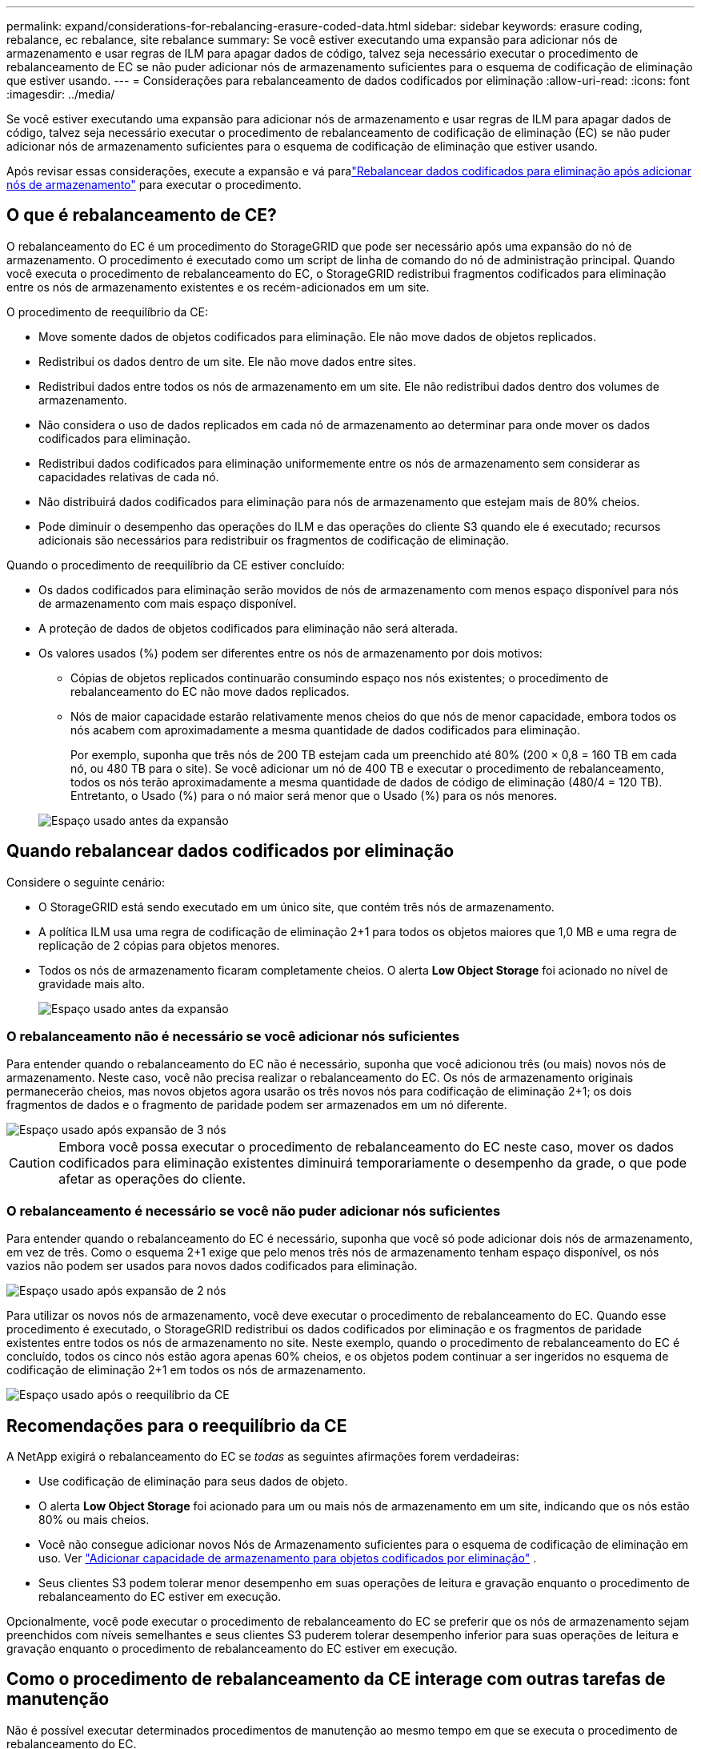 ---
permalink: expand/considerations-for-rebalancing-erasure-coded-data.html 
sidebar: sidebar 
keywords: erasure coding, rebalance, ec rebalance, site rebalance 
summary: Se você estiver executando uma expansão para adicionar nós de armazenamento e usar regras de ILM para apagar dados de código, talvez seja necessário executar o procedimento de rebalanceamento de EC se não puder adicionar nós de armazenamento suficientes para o esquema de codificação de eliminação que estiver usando. 
---
= Considerações para rebalanceamento de dados codificados por eliminação
:allow-uri-read: 
:icons: font
:imagesdir: ../media/


[role="lead"]
Se você estiver executando uma expansão para adicionar nós de armazenamento e usar regras de ILM para apagar dados de código, talvez seja necessário executar o procedimento de rebalanceamento de codificação de eliminação (EC) se não puder adicionar nós de armazenamento suficientes para o esquema de codificação de eliminação que estiver usando.

Após revisar essas considerações, execute a expansão e vá paralink:rebalancing-erasure-coded-data-after-adding-storage-nodes.html["Rebalancear dados codificados para eliminação após adicionar nós de armazenamento"] para executar o procedimento.



== O que é rebalanceamento de CE?

O rebalanceamento do EC é um procedimento do StorageGRID que pode ser necessário após uma expansão do nó de armazenamento.  O procedimento é executado como um script de linha de comando do nó de administração principal.  Quando você executa o procedimento de rebalanceamento do EC, o StorageGRID redistribui fragmentos codificados para eliminação entre os nós de armazenamento existentes e os recém-adicionados em um site.

O procedimento de reequilíbrio da CE:

* Move somente dados de objetos codificados para eliminação.  Ele não move dados de objetos replicados.
* Redistribui os dados dentro de um site.  Ele não move dados entre sites.
* Redistribui dados entre todos os nós de armazenamento em um site.  Ele não redistribui dados dentro dos volumes de armazenamento.
* Não considera o uso de dados replicados em cada nó de armazenamento ao determinar para onde mover os dados codificados para eliminação.
* Redistribui dados codificados para eliminação uniformemente entre os nós de armazenamento sem considerar as capacidades relativas de cada nó.
* Não distribuirá dados codificados para eliminação para nós de armazenamento que estejam mais de 80% cheios.
* Pode diminuir o desempenho das operações do ILM e das operações do cliente S3 quando ele é executado; recursos adicionais são necessários para redistribuir os fragmentos de codificação de eliminação.


Quando o procedimento de reequilíbrio da CE estiver concluído:

* Os dados codificados para eliminação serão movidos de nós de armazenamento com menos espaço disponível para nós de armazenamento com mais espaço disponível.
* A proteção de dados de objetos codificados para eliminação não será alterada.
* Os valores usados (%) podem ser diferentes entre os nós de armazenamento por dois motivos:
+
** Cópias de objetos replicados continuarão consumindo espaço nos nós existentes; o procedimento de rebalanceamento do EC não move dados replicados.
** Nós de maior capacidade estarão relativamente menos cheios do que nós de menor capacidade, embora todos os nós acabem com aproximadamente a mesma quantidade de dados codificados para eliminação.
+
Por exemplo, suponha que três nós de 200 TB estejam cada um preenchido até 80% (200 &#215; 0,8 = 160 TB em cada nó, ou 480 TB para o site).  Se você adicionar um nó de 400 TB e executar o procedimento de rebalanceamento, todos os nós terão aproximadamente a mesma quantidade de dados de código de eliminação (480/4 = 120 TB).  Entretanto, o Usado (%) para o nó maior será menor que o Usado (%) para os nós menores.

+
image::../media/used_space_with_larger_node.png[Espaço usado antes da expansão]







== Quando rebalancear dados codificados por eliminação

Considere o seguinte cenário:

* O StorageGRID está sendo executado em um único site, que contém três nós de armazenamento.
* A política ILM usa uma regra de codificação de eliminação 2+1 para todos os objetos maiores que 1,0 MB e uma regra de replicação de 2 cópias para objetos menores.
* Todos os nós de armazenamento ficaram completamente cheios.  O alerta *Low Object Storage* foi acionado no nível de gravidade mais alto.
+
image::../media/used_space_before_expansion.png[Espaço usado antes da expansão]





=== O rebalanceamento não é necessário se você adicionar nós suficientes

Para entender quando o rebalanceamento do EC não é necessário, suponha que você adicionou três (ou mais) novos nós de armazenamento.  Neste caso, você não precisa realizar o rebalanceamento do EC.  Os nós de armazenamento originais permanecerão cheios, mas novos objetos agora usarão os três novos nós para codificação de eliminação 2+1; os dois fragmentos de dados e o fragmento de paridade podem ser armazenados em um nó diferente.

image::../media/used_space_after_3_node_expansion.png[Espaço usado após expansão de 3 nós]


CAUTION: Embora você possa executar o procedimento de rebalanceamento do EC neste caso, mover os dados codificados para eliminação existentes diminuirá temporariamente o desempenho da grade, o que pode afetar as operações do cliente.



=== O rebalanceamento é necessário se você não puder adicionar nós suficientes

Para entender quando o rebalanceamento do EC é necessário, suponha que você só pode adicionar dois nós de armazenamento, em vez de três.  Como o esquema 2+1 exige que pelo menos três nós de armazenamento tenham espaço disponível, os nós vazios não podem ser usados para novos dados codificados para eliminação.

image::../media/used_space_after_2_node_expansion.png[Espaço usado após expansão de 2 nós]

Para utilizar os novos nós de armazenamento, você deve executar o procedimento de rebalanceamento do EC.  Quando esse procedimento é executado, o StorageGRID redistribui os dados codificados por eliminação e os fragmentos de paridade existentes entre todos os nós de armazenamento no site.  Neste exemplo, quando o procedimento de rebalanceamento do EC é concluído, todos os cinco nós estão agora apenas 60% cheios, e os objetos podem continuar a ser ingeridos no esquema de codificação de eliminação 2+1 em todos os nós de armazenamento.

image::../media/used_space_after_ec_rebalance.png[Espaço usado após o reequilíbrio da CE]



== Recomendações para o reequilíbrio da CE

A NetApp exigirá o rebalanceamento do EC se _todas_ as seguintes afirmações forem verdadeiras:

* Use codificação de eliminação para seus dados de objeto.
* O alerta *Low Object Storage* foi acionado para um ou mais nós de armazenamento em um site, indicando que os nós estão 80% ou mais cheios.
* Você não consegue adicionar novos Nós de Armazenamento suficientes para o esquema de codificação de eliminação em uso. Ver link:adding-storage-capacity-for-erasure-coded-objects.html["Adicionar capacidade de armazenamento para objetos codificados por eliminação"] .
* Seus clientes S3 podem tolerar menor desempenho em suas operações de leitura e gravação enquanto o procedimento de rebalanceamento do EC estiver em execução.


Opcionalmente, você pode executar o procedimento de rebalanceamento do EC se preferir que os nós de armazenamento sejam preenchidos com níveis semelhantes e seus clientes S3 puderem tolerar desempenho inferior para suas operações de leitura e gravação enquanto o procedimento de rebalanceamento do EC estiver em execução.



== Como o procedimento de rebalanceamento da CE interage com outras tarefas de manutenção

Não é possível executar determinados procedimentos de manutenção ao mesmo tempo em que se executa o procedimento de rebalanceamento do EC.

[cols="1a,2a"]
|===
| Procedimento | Permitido durante o procedimento de rebalanceamento da CE? 


 a| 
Procedimentos adicionais de reequilíbrio da CE
 a| 
Não.

Você só pode executar um procedimento de rebalanceamento de EC por vez.



 a| 
Procedimento de descomissionamento

Trabalho de reparo de dados EC
 a| 
Não.

* Você não poderá iniciar um procedimento de descomissionamento ou um reparo de dados do EC enquanto o procedimento de rebalanceamento do EC estiver em execução.
* Você está impedido de iniciar o procedimento de rebalanceamento do EC enquanto um procedimento de desativação do nó de armazenamento ou um reparo de dados do EC estiver em execução.




 a| 
Procedimento de expansão
 a| 
Não.

Se você precisar adicionar novos nós de armazenamento em uma expansão, execute o procedimento de rebalanceamento do EC após adicionar todos os novos nós.



 a| 
Procedimento de atualização
 a| 
Não.

Se você precisar atualizar o software StorageGRID , execute o procedimento de atualização antes ou depois de executar o procedimento de rebalanceamento do EC.  Conforme necessário, você pode encerrar o procedimento de rebalanceamento do EC para realizar uma atualização de software.



 a| 
Procedimento de clonagem do nó do dispositivo
 a| 
Não.

Se você precisar clonar um nó de armazenamento do dispositivo, execute o procedimento de rebalanceamento do EC após adicionar o novo nó.



 a| 
Procedimento de correção
 a| 
Sim.

Você pode aplicar um hotfix do StorageGRID enquanto o procedimento de rebalanceamento do EC estiver em execução.



 a| 
Outros procedimentos de manutenção
 a| 
Não.

Você deve encerrar o procedimento de rebalanceamento do EC antes de executar outros procedimentos de manutenção.

|===


== Como o procedimento de rebalanceamento da CE interage com o ILM

Enquanto o procedimento de rebalanceamento do EC estiver em execução, evite fazer alterações no ILM que possam alterar a localização de objetos codificados para eliminação existentes.  Por exemplo, não comece a usar uma regra ILM que tenha um perfil de codificação de eliminação diferente.  Se precisar fazer tais alterações no ILM, você deverá encerrar o procedimento de rebalanceamento do EC.
